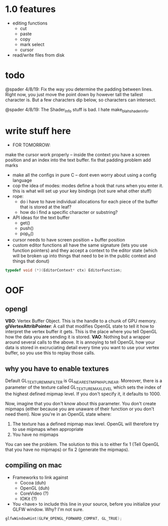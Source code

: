 * 1.0 features
- editing functions
  - cut
  - paste
  - copy
  - mark select
  - cursor
- read/write files from disk
* todo
@spader 4/8/19: Fix the way you determine the padding between lines. Right now,
you just move the point down by however tall the tallest character is. But a few
characters dip below, so characters can intersect. 

@spader 4/8/19: The Shader_Info stuff is bad. I hate make_blah_shader_info. 
* write stuff here
- FOR TOMORROW: 
make the cursor work properly -- inside the context you have a screen position
and an index into the text buffer. 
fix that padding problem 
add marks 

- make all the configs in pure C -- dont even worry about using a config
  language
- cop the idea of modes: modes define a hook that runs when you enter it. this
  is what will set up your key bindings (not sure what other stuff)
- rope:
  - do i have to have individual allocations for each piece of the buffer that
    is stored at the leaf?
  - how do i find a specific character or substring?
- API ideas for the text buffer
  - get()
  - push()
  - pop_n()
- cursor needs to have screen position + buffer position
- custom editor functions all have the same signature (lets you use function
  pointers) and they accept a context to the editor state (which will be broken
  up into things that need to be in the public context and things that donut)
#+BEGIN_SRC c
typedef void (*)(EditorContext* ctx) EditorFunction;
#+END_SRC
* OOF
** opengl
*VBO*: Vertex Buffer Object. This is the handle to a chunk of GPU memory. 
*glVertexAttribPointer*: A call that modifies OpenGL state to tell it how to
interpret the vertex buffer it gets. This is the place where you tell OpenGL how
the data you are sending it is stored. 
*VAO*: Nothing but a wrapper around several calls to the above. It is annoying
to tell OpenGL how your data is stored in excruciating detail every time you
want to use your vertex buffer, so you use this to replay those calls. 
** why you have to enable textures
Default GL_TEXTURE_MIN_FILTER is GL_NEAREST_MIPMAP_LINEAR. Moreover, there is a
parameter of the texture called GL_TEXTURE_MAX_LEVEL which sets the index of the
highest defined mipmap level. If you don't specify it, it defaults to 1000. 

Now, imagine that you don't know about this parameter. You don't create mipmaps
(either because you are unaware of their function or you don't need them). Now
you're in an OpenGL state where:

1. The texture has a defined mipmap max level. OpenGL will therefore try to use
   mipmaps when appropriate
2. You have no mipmaps

You can see the problem. The solution to this is to either fix 1 (Tell OpenGL
that you have no mipmaps) or fix 2 (generate the mipmaps). 
** compiling on mac
- Frameworks to link against
  - Cocoa     (duh)
  - OpenGL    (duh)
  - CoreVideo (?)
  - IOKit     (?)
- You <have> to include this line in your source, before you initialize your
  GLFW window. Why? I'm not sure.
#+BEGIN_SRC c
glfwWindowHint(GLFW_OPENGL_FORWARD_COMPAT, GL_TRUE);
#+END_SRC

